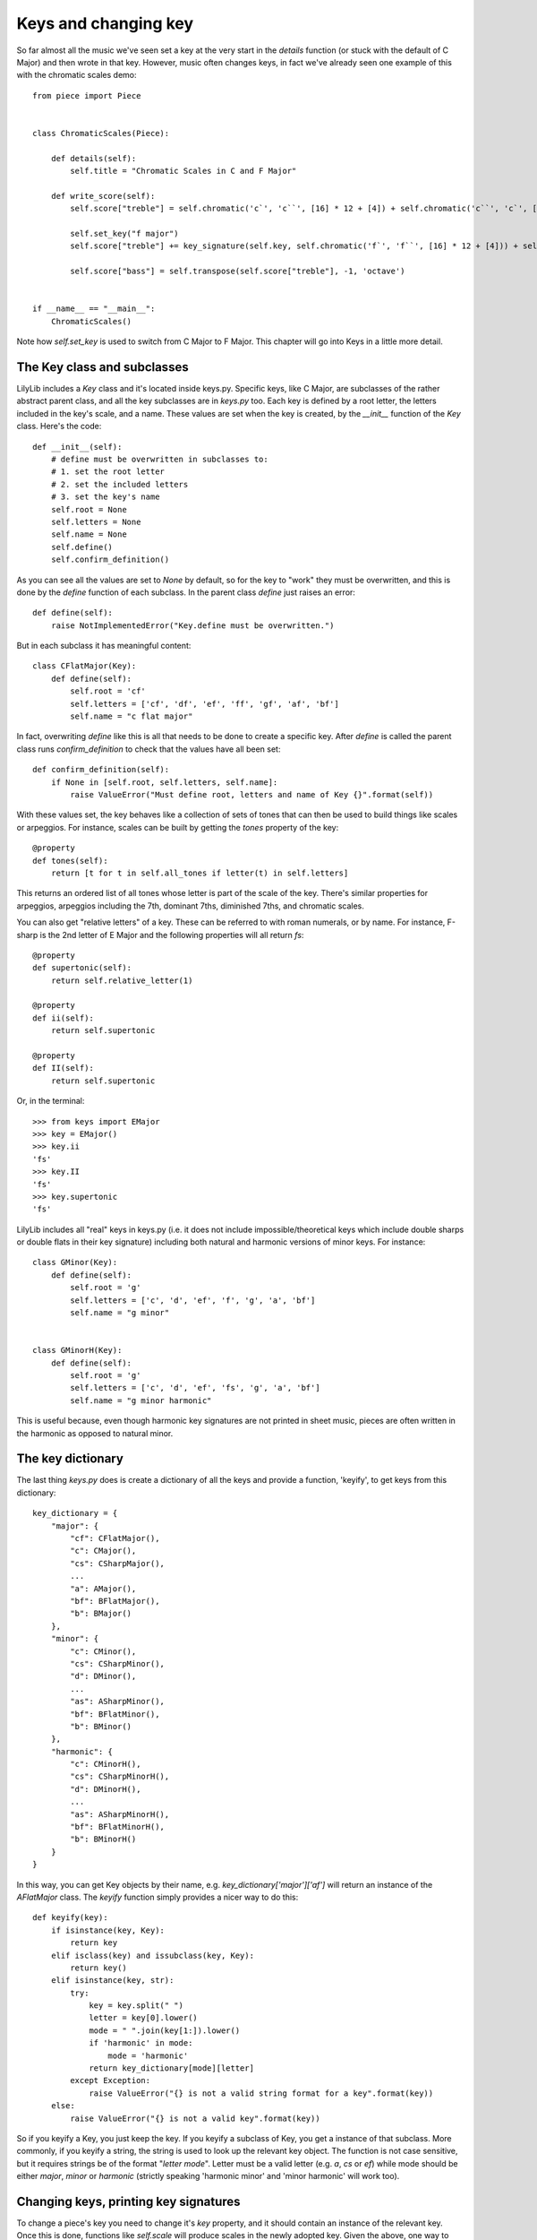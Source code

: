 Keys and changing key
==============================

So far almost all the music we've seen set a key at the very start in the *details* function (or stuck with the default of C Major) and then wrote in that key. However, music often changes keys, in fact we've already seen one example of this with the chromatic scales demo:

::

	from piece import Piece


	class ChromaticScales(Piece):

	    def details(self):
	        self.title = "Chromatic Scales in C and F Major"

	    def write_score(self):
	        self.score["treble"] = self.chromatic('c`', 'c``', [16] * 12 + [4]) + self.chromatic('c``', 'c`', [16] * 12 + [4])

	        self.set_key("f major")
	        self.score["treble"] += key_signature(self.key, self.chromatic('f`', 'f``', [16] * 12 + [4])) + self.chromatic('f``', 'f`', [16] * 12 + [4])

	        self.score["bass"] = self.transpose(self.score["treble"], -1, 'octave')


	if __name__ == "__main__":
	    ChromaticScales()

.. image:: _static/chromatic.png

Note how `self.set_key` is used to switch from C Major to F Major. This chapter will go into Keys in a little more detail.

The Key class and subclasses
------------------------------

LilyLib includes a `Key` class and it's located inside keys.py. Specific keys, like C Major, are subclasses of the rather abstract parent class, and all the key subclasses are in `keys.py` too. Each key is defined by a root letter, the letters included in the key's scale, and a name. These values are set when the key is created, by the `__init__` function of the `Key` class. Here's the code:

::

    def __init__(self):
        # define must be overwritten in subclasses to:
        # 1. set the root letter
        # 2. set the included letters
        # 3. set the key's name
        self.root = None
        self.letters = None
        self.name = None
        self.define()
        self.confirm_definition()

As you can see all the values are set to `None` by default, so for the key to "work" they must be overwritten, and this is done by the `define` function of each subclass. In the parent class `define` just raises an error:

::

    def define(self):
        raise NotImplementedError("Key.define must be overwritten.")

But in each subclass it has meaningful content:

::

	class CFlatMajor(Key):
	    def define(self):
	        self.root = 'cf'
	        self.letters = ['cf', 'df', 'ef', 'ff', 'gf', 'af', 'bf']
	        self.name = "c flat major"

In fact, overwriting `define` like this is all that needs to be done to create a specific key. After `define` is called the parent class runs `confirm_definition` to check that the values have all been set:

::

    def confirm_definition(self):
        if None in [self.root, self.letters, self.name]:
            raise ValueError("Must define root, letters and name of Key {}".format(self))

With these values set, the key behaves like a collection of sets of tones that can then be used to build things like scales or arpeggios. For instance, scales can be built by getting the `tones` property of the key:

::

    @property
    def tones(self):
        return [t for t in self.all_tones if letter(t) in self.letters]

This returns an ordered list of all tones whose letter is part of the scale of the key. There's similar properties for arpeggios, arpeggios including the 7th, dominant 7ths, diminished 7ths, and chromatic scales.

You can also get "relative letters" of a key. These can be referred to with roman numerals, or by name. For instance, F-sharp is the 2nd letter of E Major and the following properties will all return `fs`:

::

    @property
    def supertonic(self):
        return self.relative_letter(1)

    @property
    def ii(self):
        return self.supertonic

    @property
    def II(self):
        return self.supertonic

Or, in the terminal:

::

	>>> from keys import EMajor
	>>> key = EMajor()
	>>> key.ii
	'fs'
	>>> key.II
	'fs'
	>>> key.supertonic
	'fs'

LilyLib includes all "real" keys in keys.py (i.e. it does not include impossible/theoretical keys which include double sharps or double flats in their key signature) including both natural and harmonic versions of minor keys. For instance:

::

	class GMinor(Key):
	    def define(self):
	        self.root = 'g'
	        self.letters = ['c', 'd', 'ef', 'f', 'g', 'a', 'bf']
	        self.name = "g minor"


	class GMinorH(Key):
	    def define(self):
	        self.root = 'g'
	        self.letters = ['c', 'd', 'ef', 'fs', 'g', 'a', 'bf']
	        self.name = "g minor harmonic"

This is useful because, even though harmonic key signatures are not printed in sheet music, pieces are often written in the harmonic as opposed to natural minor.

The key dictionary
---------------------

The last thing `keys.py` does is create a dictionary of all the keys and provide a function, 'keyify', to get keys from this dictionary:

::

	key_dictionary = {
	    "major": {
	        "cf": CFlatMajor(),
	        "c": CMajor(),
	        "cs": CSharpMajor(),
	        ...
	        "a": AMajor(),
	        "bf": BFlatMajor(),
	        "b": BMajor()
	    },
	    "minor": {
	        "c": CMinor(),
	        "cs": CSharpMinor(),
	        "d": DMinor(),
	        ...
	        "as": ASharpMinor(),
	        "bf": BFlatMinor(),
	        "b": BMinor()
	    },
	    "harmonic": {
	        "c": CMinorH(),
	        "cs": CSharpMinorH(),
	        "d": DMinorH(),
	        ...
	        "as": ASharpMinorH(),
	        "bf": BFlatMinorH(),
	        "b": BMinorH()
	    }
	}

In this way, you can get Key objects by their name, e.g. `key_dictionary['major']['af']` will return an instance of the `AFlatMajor` class. The `keyify` function simply provides a nicer way to do this:

::


	def keyify(key):
	    if isinstance(key, Key):
	        return key
	    elif isclass(key) and issubclass(key, Key):
	        return key()
	    elif isinstance(key, str):
	        try:
	            key = key.split(" ")
	            letter = key[0].lower()
	            mode = " ".join(key[1:]).lower()
	            if 'harmonic' in mode:
	                mode = 'harmonic'
	            return key_dictionary[mode][letter]
	        except Exception:
	            raise ValueError("{} is not a valid string format for a key".format(key))
	    else:
	        raise ValueError("{} is not a valid key".format(key))

So if you keyify a Key, you just keep the key. If you keyify a subclass of Key, you get a instance of that subclass. More commonly, if you keyify a string, the string is used to look up the relevant key object. The function is not case sensitive, but it requires strings be of the format "`letter mode`". Letter must be a valid letter (e.g. `a`, `cs` or `ef`) while mode should be either `major`, `minor` or `harmonic` (strictly speaking 'harmonic minor' and 'minor harmonic' will work too).

Changing keys, printing key signatures
------------------------------------------

To change a piece's key you need to change it's `key` property, and it should contain an instance of the relevant key. Once this is done, functions like `self.scale` will produce scales in the newly adopted key. Given the above, one way to change a key is the following:

::

	self.key = keys.keyify('A Minor')

This will work (assuming you have imported `keys`), however, the `Piece` class offers a slightly tidier function to do this for you:

::

    def set_key(self, key):
        self.key = keyify(key)

So, with this, the following will work too:

::

	self.set_key('A Minor')

Often this is enough to handle brief forays into alternative keys. However, where the key change lasts long enough users may want to indicate this in the sheet music by printing the key key signature too. This is done with the following property of the `Piece` class:

::

    @property
    def key_signature(self):
        return str(self.key)

This returns a text description of the key which can be added to a point, for instabce, as it's prefix like so:

::

	passage = self.scale('c`', 8)

	self.set_key('c minor)')
	passage += self.scale('c`', 8)
	passage[8].prefix = self.key_signature

This will cause the key signature to print to the score and be interpreted by the lilypond compiler as an instruction to print the key signature on the sheet music. There's another way to do this using dedicated markup functions that we'll come to later.

Pieces can also change to relative keys. For instance, when a piece shifts from C Major to G Major, you may prefer to describe this as a shift to the Major 5th. Pieces can do this, with keys specified by roman numerals (upper case indicates a major key, lower case a minor key):

::


    @property
    def V(self):
        return self.relative_major_key(4)

    @property
    def v(self):
        return self.relative_minor_key(4)

LilyLib also introduces the notion of `cis` and `trans` keys. These are ways to switch to a major or minor key conditional on the mode of your current key; cis maintains the current mode, trans alters it. For instance, the cis fifth of C Major is G Major, while the trans fifth is G Minor. The utility of this distinction is quite uncommon, but it allows the user to compose music that is utterly agnostic of the starting key, meaning that the starting key can be changed, say, from E Major to B Minor, and the piece, including all key changes, will automatically adjust. A demo of this is provided with the piece "Mad Rush" later in the documentation. Cis and trans relative keys are denoted by the suffixes `c` and `t`:

::

    @property
    def Vc(self):
        return self.relative_cis_key(4)

    @property
    def Vt(self):
        return self.relative_trans_key(4) 

A demo
---------

We've already seen an example of a key being changed, but the demo `demo_keys.py` provides a fancier, automated one that cycles through all keys in the dictionary, prints their root notes, and adds an annotation with the name of the key:

::

	from piece import Piece
	from keys import key_dictionary
	from points import note
	from markup import annotation


	class AllKeys(Piece):

	    def details(self):
	        self.title = "Root notes in every key"
	        self.key = "cf major"

	    def write_score(self):
	        self.score["treble"] = []
	        self.score["bass"] = []

	        for mode in key_dictionary:
	            for letter in key_dictionary[mode]:
	                self.set_key(key_dictionary[mode][letter])
	                self.score["treble"] += key_signature(self.key, note(self.key.root + "`", 1, markup=self.key.name))
	                self.score["bass"] += key_signature(self.key, note(self.key.root, 1))

	        self.score["treble"][0].prefix = "\\set Staff.printKeyCancellation = ##f " + self.score["treble"][0].prefix
	        self.score["bass"][0].prefix = "\\set Staff.printKeyCancellation = ##f " + self.score["bass"][0].prefix


	if __name__ == "__main__":
	    AllKeys()

.. image:: _static/keys.png
